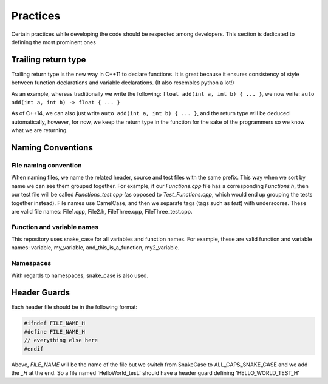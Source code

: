 Practices
=========

..
   Change these practices as you see fits your project

Certain practices while developing the code should be respected among developers. This section is dedicated to defining the most prominent ones

Trailing return type
++++++++++++++++++++

Trailing return type is the new way in C++11 to declare functions. It is great because it ensures consistency of style between function declarations and variable declarations. (It also resembles python a lot!)

As an example, whereas traditionally we write the following: ``float add(int a, int b) { ... }``, we now write: ``auto add(int a, int b) -> float { ... }``

As of C++14, we can also just write ``auto add(int a, int b) { ... }``, and the return type will be deduced automatically, however, for now, we keep the return type in the function for the sake of the programmers so we know what we are returning.

Naming Conventions
++++++++++++++++++

File naming convention
----------------------

When naming files, we name the related header, source and test files with the same prefix. This way when we sort by name we can see them grouped together. For example, if our *Functions.cpp* file has a corresponding *Functions.h*, then our test file will be called *Functions_test.cpp* (as opposed to *Test_Functions.cpp*, which would end up grouping the tests together instead). File names use CamelCase, and then we separate tags (tags such as *test*) with underscores. These are valid file names: File1.cpp, File2.h, FileThree.cpp, FileThree_test.cpp.

Function and variable names
---------------------------

This repository uses snake_case for all variables and function names. For example, these are valid function and variable names: variable, my_variable, and_this_is_a_function, my2_variable.

Namespaces
----------

With regards to namespaces, snake_case is also used.

Header Guards
+++++++++++++

Each header file should be in the following format:

.. code-block:: cpp

    #ifndef FILE_NAME_H
    #define FILE_NAME_H
    // everything else here
    #endif

Above, *FILE_NAME* will be the name of the file but we switch from SnakeCase to ALL_CAPS_SNAKE_CASE and we add the *_H* at the end. So a file named 'HelloWorld_test.' should have a header guard defining 'HELLO_WORLD_TEST_H'
